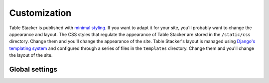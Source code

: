 Customization
=============

Table Stacker is published with `minimal styling <http://table-stacker.appspot.com/>`_. If you want to adapt it for your site, you'll probably want to change the appearance and layout. The CSS styles that regulate the appearance of Table Stacker are stored in the ``/static/css`` directory. Change them and you'll change the appearance of the site. Table Stacker's layout is managed using `Django's templating system <http://docs.djangoproject.com/en/dev/ref/templates/>`_ and configured through a series of files in the ``templates`` directory. Change them and you'll change the layout of the site.

Global settings
---------------

.. attribute:: SITE_NAME

    A ``settings.py`` configuration that sets the site's name in meta data around the site, like the title tag and Facebook open graph tags.

.. attribute:: FACEBOOK_ADMINS

    A list of Facebook user ids included in the open graph tags in each page's head. Useful for configuring the site's footprint on Facebook. Set in ``settings.py``.

